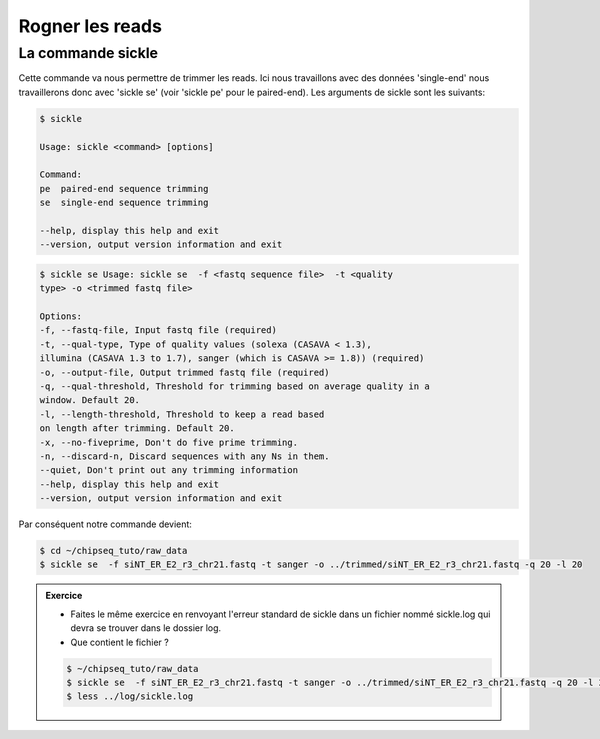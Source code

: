 
Rogner les reads
================

La commande sickle
------------------

Cette commande va nous permettre de trimmer les reads. Ici nous travaillons avec
des données 'single-end' nous travaillerons donc avec 'sickle se' (voir 'sickle
pe' pour le paired-end). Les arguments de sickle sont les suivants:

.. code-block:: bash

    $ sickle 
    
    Usage: sickle <command> [options]
    
    Command:
    pe  paired-end sequence trimming
    se  single-end sequence trimming
    
    --help, display this help and exit
    --version, output version information and exit


.. code-block:: bash

    $ sickle se Usage: sickle se  -f <fastq sequence file>  -t <quality
    type> -o <trimmed fastq file> 
    
    Options: 
    -f, --fastq-file, Input fastq file (required) 
    -t, --qual-type, Type of quality values (solexa (CASAVA < 1.3),
    illumina (CASAVA 1.3 to 1.7), sanger (which is CASAVA >= 1.8)) (required)
    -o, --output-file, Output trimmed fastq file (required) 
    -q, --qual-threshold, Threshold for trimming based on average quality in a
    window. Default 20. 
    -l, --length-threshold, Threshold to keep a read based
    on length after trimming. Default 20. 
    -x, --no-fiveprime, Don't do five prime trimming. 
    -n, --discard-n, Discard sequences with any Ns in them.
    --quiet, Don't print out any trimming information 
    --help, display this help and exit 
    --version, output version information and exit


Par conséquent notre commande devient:

.. code-block:: bash

    $ cd ~/chipseq_tuto/raw_data
    $ sickle se  -f siNT_ER_E2_r3_chr21.fastq -t sanger -o ../trimmed/siNT_ER_E2_r3_chr21.fastq -q 20 -l 20

.. admonition:: Exercice
   :class: exo
   
   * Faites le même exercice en renvoyant l'erreur standard de sickle dans un fichier nommé sickle.log qui devra se trouver dans le dossier log.
   * Que contient le fichier ?

   .. code-block:: bash 
   
      $ ~/chipseq_tuto/raw_data
      $ sickle se  -f siNT_ER_E2_r3_chr21.fastq -t sanger -o ../trimmed/siNT_ER_E2_r3_chr21.fastq -q 20 -l 20 2> ../log/sickle.log
      $ less ../log/sickle.log


